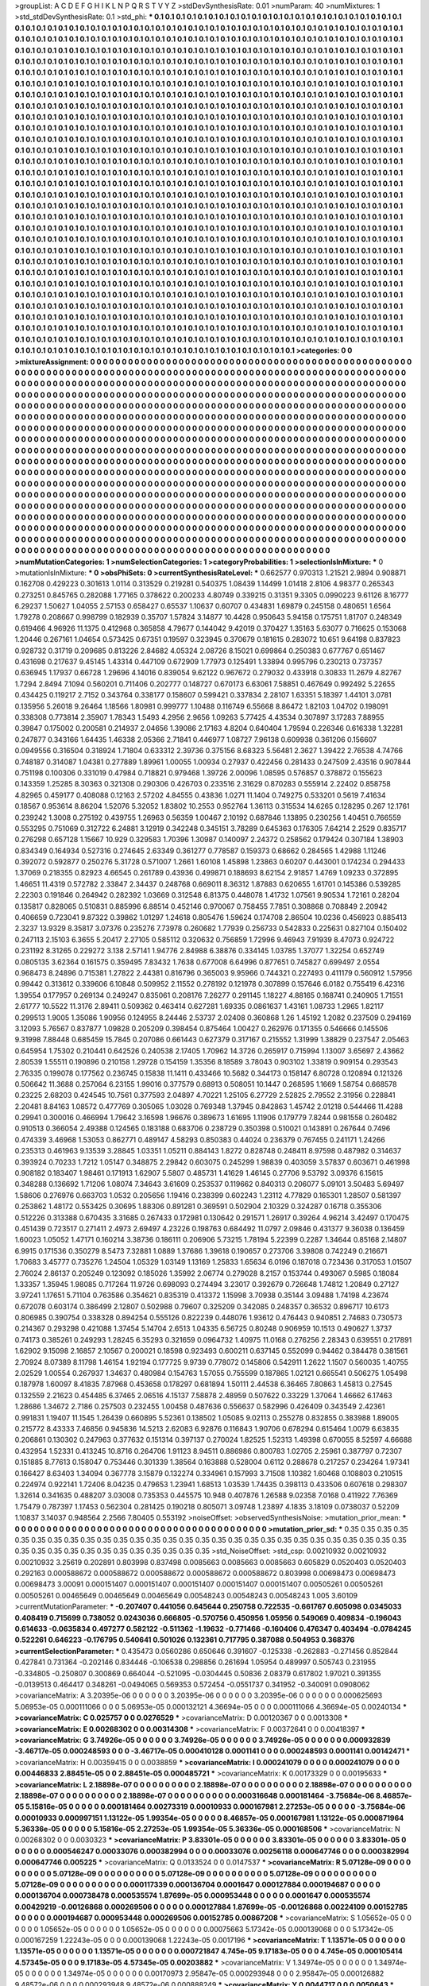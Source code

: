 >groupList:
A C D E F G H I K L
N P Q R S T V Y Z 
>stdDevSynthesisRate:
0.01 
>numParam:
40
>numMixtures:
1
>std_stdDevSynthesisRate:
0.1
>std_phi:
***
0.1 0.1 0.1 0.1 0.1 0.1 0.1 0.1 0.1 0.1
0.1 0.1 0.1 0.1 0.1 0.1 0.1 0.1 0.1 0.1
0.1 0.1 0.1 0.1 0.1 0.1 0.1 0.1 0.1 0.1
0.1 0.1 0.1 0.1 0.1 0.1 0.1 0.1 0.1 0.1
0.1 0.1 0.1 0.1 0.1 0.1 0.1 0.1 0.1 0.1
0.1 0.1 0.1 0.1 0.1 0.1 0.1 0.1 0.1 0.1
0.1 0.1 0.1 0.1 0.1 0.1 0.1 0.1 0.1 0.1
0.1 0.1 0.1 0.1 0.1 0.1 0.1 0.1 0.1 0.1
0.1 0.1 0.1 0.1 0.1 0.1 0.1 0.1 0.1 0.1
0.1 0.1 0.1 0.1 0.1 0.1 0.1 0.1 0.1 0.1
0.1 0.1 0.1 0.1 0.1 0.1 0.1 0.1 0.1 0.1
0.1 0.1 0.1 0.1 0.1 0.1 0.1 0.1 0.1 0.1
0.1 0.1 0.1 0.1 0.1 0.1 0.1 0.1 0.1 0.1
0.1 0.1 0.1 0.1 0.1 0.1 0.1 0.1 0.1 0.1
0.1 0.1 0.1 0.1 0.1 0.1 0.1 0.1 0.1 0.1
0.1 0.1 0.1 0.1 0.1 0.1 0.1 0.1 0.1 0.1
0.1 0.1 0.1 0.1 0.1 0.1 0.1 0.1 0.1 0.1
0.1 0.1 0.1 0.1 0.1 0.1 0.1 0.1 0.1 0.1
0.1 0.1 0.1 0.1 0.1 0.1 0.1 0.1 0.1 0.1
0.1 0.1 0.1 0.1 0.1 0.1 0.1 0.1 0.1 0.1
0.1 0.1 0.1 0.1 0.1 0.1 0.1 0.1 0.1 0.1
0.1 0.1 0.1 0.1 0.1 0.1 0.1 0.1 0.1 0.1
0.1 0.1 0.1 0.1 0.1 0.1 0.1 0.1 0.1 0.1
0.1 0.1 0.1 0.1 0.1 0.1 0.1 0.1 0.1 0.1
0.1 0.1 0.1 0.1 0.1 0.1 0.1 0.1 0.1 0.1
0.1 0.1 0.1 0.1 0.1 0.1 0.1 0.1 0.1 0.1
0.1 0.1 0.1 0.1 0.1 0.1 0.1 0.1 0.1 0.1
0.1 0.1 0.1 0.1 0.1 0.1 0.1 0.1 0.1 0.1
0.1 0.1 0.1 0.1 0.1 0.1 0.1 0.1 0.1 0.1
0.1 0.1 0.1 0.1 0.1 0.1 0.1 0.1 0.1 0.1
0.1 0.1 0.1 0.1 0.1 0.1 0.1 0.1 0.1 0.1
0.1 0.1 0.1 0.1 0.1 0.1 0.1 0.1 0.1 0.1
0.1 0.1 0.1 0.1 0.1 0.1 0.1 0.1 0.1 0.1
0.1 0.1 0.1 0.1 0.1 0.1 0.1 0.1 0.1 0.1
0.1 0.1 0.1 0.1 0.1 0.1 0.1 0.1 0.1 0.1
0.1 0.1 0.1 0.1 0.1 0.1 0.1 0.1 0.1 0.1
0.1 0.1 0.1 0.1 0.1 0.1 0.1 0.1 0.1 0.1
0.1 0.1 0.1 0.1 0.1 0.1 0.1 0.1 0.1 0.1
0.1 0.1 0.1 0.1 0.1 0.1 0.1 0.1 0.1 0.1
0.1 0.1 0.1 0.1 0.1 0.1 0.1 0.1 0.1 0.1
0.1 0.1 0.1 0.1 0.1 0.1 0.1 0.1 0.1 0.1
0.1 0.1 0.1 0.1 0.1 0.1 0.1 0.1 0.1 0.1
0.1 0.1 0.1 0.1 0.1 0.1 0.1 0.1 0.1 0.1
0.1 0.1 0.1 0.1 0.1 0.1 0.1 0.1 0.1 0.1
0.1 0.1 0.1 0.1 0.1 0.1 0.1 0.1 0.1 0.1
0.1 0.1 0.1 0.1 0.1 0.1 0.1 0.1 0.1 0.1
0.1 0.1 0.1 0.1 0.1 0.1 0.1 0.1 0.1 0.1
0.1 0.1 0.1 0.1 0.1 0.1 0.1 0.1 0.1 0.1
0.1 0.1 0.1 0.1 0.1 0.1 0.1 0.1 0.1 0.1
0.1 0.1 0.1 0.1 0.1 0.1 0.1 0.1 0.1 0.1
0.1 0.1 0.1 0.1 0.1 0.1 0.1 0.1 0.1 0.1
0.1 0.1 0.1 0.1 0.1 0.1 0.1 0.1 0.1 0.1
0.1 0.1 0.1 0.1 0.1 0.1 0.1 0.1 0.1 0.1
0.1 0.1 0.1 0.1 0.1 0.1 0.1 0.1 0.1 0.1
0.1 0.1 0.1 0.1 0.1 0.1 0.1 0.1 0.1 0.1
0.1 0.1 0.1 0.1 0.1 0.1 0.1 0.1 0.1 0.1
0.1 0.1 0.1 0.1 0.1 0.1 0.1 0.1 0.1 0.1
0.1 0.1 0.1 0.1 0.1 0.1 0.1 0.1 0.1 0.1
0.1 0.1 0.1 0.1 0.1 0.1 0.1 0.1 0.1 0.1
0.1 0.1 0.1 0.1 0.1 0.1 0.1 0.1 0.1 0.1
0.1 0.1 0.1 0.1 0.1 0.1 0.1 0.1 0.1 0.1
0.1 0.1 0.1 0.1 0.1 0.1 0.1 0.1 0.1 0.1
0.1 0.1 0.1 0.1 0.1 0.1 0.1 0.1 0.1 0.1
0.1 0.1 0.1 0.1 0.1 0.1 0.1 0.1 0.1 0.1
0.1 0.1 0.1 0.1 0.1 0.1 0.1 0.1 0.1 0.1
0.1 0.1 0.1 0.1 0.1 0.1 0.1 0.1 0.1 0.1
0.1 0.1 0.1 0.1 0.1 0.1 0.1 0.1 0.1 0.1
0.1 0.1 0.1 0.1 0.1 0.1 0.1 0.1 0.1 0.1
0.1 0.1 0.1 0.1 0.1 0.1 0.1 0.1 0.1 0.1
0.1 0.1 0.1 0.1 0.1 0.1 0.1 0.1 0.1 0.1
0.1 0.1 0.1 0.1 0.1 0.1 0.1 0.1 0.1 0.1
0.1 0.1 0.1 0.1 0.1 0.1 0.1 0.1 0.1 0.1
0.1 0.1 0.1 0.1 0.1 0.1 0.1 0.1 0.1 0.1
0.1 0.1 0.1 0.1 0.1 0.1 0.1 0.1 0.1 0.1
0.1 0.1 0.1 0.1 0.1 0.1 0.1 0.1 0.1 0.1
0.1 0.1 0.1 0.1 0.1 0.1 0.1 0.1 0.1 0.1
0.1 0.1 0.1 0.1 0.1 0.1 0.1 0.1 0.1 0.1
0.1 0.1 0.1 0.1 0.1 0.1 0.1 0.1 0.1 0.1
0.1 0.1 0.1 0.1 0.1 0.1 0.1 0.1 0.1 0.1
0.1 0.1 0.1 0.1 0.1 0.1 0.1 0.1 0.1 0.1
0.1 0.1 0.1 0.1 0.1 0.1 0.1 0.1 0.1 0.1
0.1 0.1 0.1 0.1 0.1 0.1 0.1 0.1 0.1 0.1
0.1 0.1 0.1 0.1 0.1 0.1 0.1 0.1 0.1 0.1
0.1 0.1 0.1 0.1 0.1 0.1 0.1 0.1 0.1 0.1
0.1 0.1 0.1 0.1 0.1 0.1 0.1 0.1 0.1 0.1
0.1 0.1 0.1 0.1 0.1 0.1 0.1 0.1 0.1 0.1
0.1 0.1 0.1 0.1 0.1 0.1 0.1 0.1 0.1 0.1
0.1 0.1 0.1 0.1 0.1 0.1 0.1 0.1 0.1 0.1
0.1 0.1 0.1 0.1 0.1 0.1 0.1 0.1 0.1 0.1
0.1 0.1 0.1 0.1 0.1 0.1 0.1 0.1 0.1 0.1
0.1 0.1 0.1 0.1 0.1 0.1 0.1 0.1 0.1 0.1
0.1 0.1 0.1 0.1 0.1 0.1 0.1 0.1 0.1 0.1
0.1 0.1 0.1 0.1 0.1 0.1 0.1 0.1 0.1 0.1
0.1 0.1 0.1 0.1 0.1 0.1 0.1 0.1 0.1 0.1
0.1 0.1 0.1 0.1 0.1 0.1 0.1 0.1 0.1 0.1
0.1 0.1 0.1 0.1 0.1 0.1 0.1 0.1 0.1 0.1
0.1 0.1 0.1 0.1 0.1 0.1 0.1 0.1 0.1 0.1
0.1 0.1 0.1 0.1 0.1 0.1 0.1 0.1 0.1 0.1
0.1 0.1 0.1 0.1 0.1 0.1 0.1 0.1 0.1 0.1
0.1 0.1 0.1 0.1 0.1 0.1 0.1 0.1 0.1 0.1
0.1 0.1 0.1 0.1 0.1 0.1 0.1 0.1 0.1 0.1
0.1 0.1 0.1 0.1 0.1 0.1 0.1 0.1 0.1 0.1
0.1 0.1 0.1 0.1 0.1 0.1 0.1 0.1 0.1 0.1
0.1 0.1 0.1 0.1 0.1 0.1 0.1 0.1 0.1 0.1
0.1 0.1 0.1 0.1 0.1 0.1 0.1 0.1 0.1 0.1
0.1 0.1 0.1 0.1 0.1 0.1 0.1 0.1 0.1 0.1
0.1 0.1 0.1 0.1 0.1 0.1 0.1 0.1 0.1 0.1
0.1 0.1 0.1 0.1 0.1 0.1 0.1 0.1 0.1 0.1
0.1 0.1 0.1 0.1 0.1 0.1 0.1 0.1 0.1 0.1
0.1 0.1 0.1 
>categories:
0 0
>mixtureAssignment:
0 0 0 0 0 0 0 0 0 0 0 0 0 0 0 0 0 0 0 0 0 0 0 0 0 0 0 0 0 0 0 0 0 0 0 0 0 0 0 0 0 0 0 0 0 0 0 0 0 0
0 0 0 0 0 0 0 0 0 0 0 0 0 0 0 0 0 0 0 0 0 0 0 0 0 0 0 0 0 0 0 0 0 0 0 0 0 0 0 0 0 0 0 0 0 0 0 0 0 0
0 0 0 0 0 0 0 0 0 0 0 0 0 0 0 0 0 0 0 0 0 0 0 0 0 0 0 0 0 0 0 0 0 0 0 0 0 0 0 0 0 0 0 0 0 0 0 0 0 0
0 0 0 0 0 0 0 0 0 0 0 0 0 0 0 0 0 0 0 0 0 0 0 0 0 0 0 0 0 0 0 0 0 0 0 0 0 0 0 0 0 0 0 0 0 0 0 0 0 0
0 0 0 0 0 0 0 0 0 0 0 0 0 0 0 0 0 0 0 0 0 0 0 0 0 0 0 0 0 0 0 0 0 0 0 0 0 0 0 0 0 0 0 0 0 0 0 0 0 0
0 0 0 0 0 0 0 0 0 0 0 0 0 0 0 0 0 0 0 0 0 0 0 0 0 0 0 0 0 0 0 0 0 0 0 0 0 0 0 0 0 0 0 0 0 0 0 0 0 0
0 0 0 0 0 0 0 0 0 0 0 0 0 0 0 0 0 0 0 0 0 0 0 0 0 0 0 0 0 0 0 0 0 0 0 0 0 0 0 0 0 0 0 0 0 0 0 0 0 0
0 0 0 0 0 0 0 0 0 0 0 0 0 0 0 0 0 0 0 0 0 0 0 0 0 0 0 0 0 0 0 0 0 0 0 0 0 0 0 0 0 0 0 0 0 0 0 0 0 0
0 0 0 0 0 0 0 0 0 0 0 0 0 0 0 0 0 0 0 0 0 0 0 0 0 0 0 0 0 0 0 0 0 0 0 0 0 0 0 0 0 0 0 0 0 0 0 0 0 0
0 0 0 0 0 0 0 0 0 0 0 0 0 0 0 0 0 0 0 0 0 0 0 0 0 0 0 0 0 0 0 0 0 0 0 0 0 0 0 0 0 0 0 0 0 0 0 0 0 0
0 0 0 0 0 0 0 0 0 0 0 0 0 0 0 0 0 0 0 0 0 0 0 0 0 0 0 0 0 0 0 0 0 0 0 0 0 0 0 0 0 0 0 0 0 0 0 0 0 0
0 0 0 0 0 0 0 0 0 0 0 0 0 0 0 0 0 0 0 0 0 0 0 0 0 0 0 0 0 0 0 0 0 0 0 0 0 0 0 0 0 0 0 0 0 0 0 0 0 0
0 0 0 0 0 0 0 0 0 0 0 0 0 0 0 0 0 0 0 0 0 0 0 0 0 0 0 0 0 0 0 0 0 0 0 0 0 0 0 0 0 0 0 0 0 0 0 0 0 0
0 0 0 0 0 0 0 0 0 0 0 0 0 0 0 0 0 0 0 0 0 0 0 0 0 0 0 0 0 0 0 0 0 0 0 0 0 0 0 0 0 0 0 0 0 0 0 0 0 0
0 0 0 0 0 0 0 0 0 0 0 0 0 0 0 0 0 0 0 0 0 0 0 0 0 0 0 0 0 0 0 0 0 0 0 0 0 0 0 0 0 0 0 0 0 0 0 0 0 0
0 0 0 0 0 0 0 0 0 0 0 0 0 0 0 0 0 0 0 0 0 0 0 0 0 0 0 0 0 0 0 0 0 0 0 0 0 0 0 0 0 0 0 0 0 0 0 0 0 0
0 0 0 0 0 0 0 0 0 0 0 0 0 0 0 0 0 0 0 0 0 0 0 0 0 0 0 0 0 0 0 0 0 0 0 0 0 0 0 0 0 0 0 0 0 0 0 0 0 0
0 0 0 0 0 0 0 0 0 0 0 0 0 0 0 0 0 0 0 0 0 0 0 0 0 0 0 0 0 0 0 0 0 0 0 0 0 0 0 0 0 0 0 0 0 0 0 0 0 0
0 0 0 0 0 0 0 0 0 0 0 0 0 0 0 0 0 0 0 0 0 0 0 0 0 0 0 0 0 0 0 0 0 0 0 0 0 0 0 0 0 0 0 0 0 0 0 0 0 0
0 0 0 0 0 0 0 0 0 0 0 0 0 0 0 0 0 0 0 0 0 0 0 0 0 0 0 0 0 0 0 0 0 0 0 0 0 0 0 0 0 0 0 0 0 0 0 0 0 0
0 0 0 0 0 0 0 0 0 0 0 0 0 0 0 0 0 0 0 0 0 0 0 0 0 0 0 0 0 0 0 0 0 0 0 0 0 0 0 0 0 0 0 0 0 0 0 0 0 0
0 0 0 0 0 0 0 0 0 0 0 0 0 0 0 0 0 0 0 0 0 0 0 0 0 0 0 0 0 0 0 0 0 0 0 0 0 0 0 0 0 0 0 
>numMutationCategories:
1
>numSelectionCategories:
1
>categoryProbabilities:
1 
>selectionIsInMixture:
***
0 
>mutationIsInMixture:
***
0 
>obsPhiSets:
0
>currentSynthesisRateLevel:
***
0.662577 0.970313 1.21521 2.9894 0.908871 0.162708 0.429223 0.301613 1.0114 0.313529
0.219281 0.540375 1.08439 1.14499 1.01418 2.8106 4.98377 0.265343 0.273251 0.845765
0.282088 1.77165 0.378622 0.200233 4.80749 0.339215 0.31351 9.3305 0.0990223 9.61126
8.16777 6.29237 1.50627 1.04055 2.57153 0.658427 0.65537 1.10637 0.60707 0.434831
1.69879 0.245158 0.480651 1.6564 1.79278 0.208667 0.998799 0.182939 0.35707 1.57824
3.14877 10.4428 0.950643 5.94158 0.175751 1.81707 0.248349 0.619466 4.96926 11.1375
0.412968 0.365858 4.79677 0.144042 9.42019 0.370427 1.35163 5.63077 0.716625 0.153068
1.20446 0.267161 1.04654 0.573425 0.67351 0.19597 0.323945 0.370679 0.181615 0.283072
10.651 9.64198 0.837823 0.928732 0.31719 0.209685 0.813226 2.84682 4.05324 2.08726
8.15021 0.699864 0.250383 0.677767 0.651467 0.431698 0.217637 9.45145 1.43314 0.447109
0.672909 1.77973 0.125491 1.33894 0.995796 0.230213 0.737357 0.636945 1.17937 0.66728
1.29696 4.14016 0.839054 9.62122 0.967672 0.279032 0.433918 0.30833 11.2679 4.82767
1.7294 2.8494 7.1094 0.560201 0.711406 0.202777 0.148727 0.670173 6.63061 7.58851
0.467649 0.992492 5.22655 0.434425 0.119217 2.7152 0.343764 0.338177 0.158607 0.599421
0.337834 2.28107 1.63351 5.18397 1.44101 3.0781 0.135956 5.26018 9.26464 1.18566
1.80981 0.999777 1.10488 0.116749 6.55668 8.86472 1.82103 1.04702 0.198091 0.338308
0.773814 2.35907 1.78343 1.5493 4.2956 2.9656 1.09263 5.77425 4.43534 0.307897
3.17283 7.88955 0.39847 0.175002 0.200581 0.214937 2.04656 1.39086 2.17163 4.8204
0.640404 1.79594 0.226346 0.616338 1.32281 0.247877 0.343166 1.64435 1.46338 2.05366
2.71841 0.446977 1.08727 7.96138 0.609938 0.361206 0.156607 0.0949556 0.316504 0.318924
1.71804 0.633312 2.39736 0.375156 8.68323 5.56481 2.3627 1.39422 2.76538 4.74766
0.748187 0.314087 1.04381 0.277889 1.89961 1.00055 1.00934 0.27937 0.422456 0.281433
0.247509 2.43516 0.907844 0.751198 0.100306 0.331019 0.47984 0.718821 0.979468 1.39726
2.00096 1.08595 0.576857 0.378872 0.155623 0.143359 1.25285 8.30363 0.321308 0.290306
0.426703 0.233516 2.31629 0.870283 0.555914 2.22402 0.858758 4.82965 0.459177 0.408088
0.12163 2.57202 4.84555 0.43836 1.0271 11.1404 0.749275 0.533201 0.5619 7.41634
0.18567 0.953614 8.86204 1.52076 5.32052 1.83802 10.2553 0.952764 1.36113 0.315534
14.6265 0.128295 0.267 12.1761 0.239242 1.3008 0.275192 0.439755 1.26963 0.56359
1.00467 2.10192 0.687846 1.13895 0.230256 1.40451 0.766559 0.553295 0.751069 0.312722
6.24881 3.12919 0.342248 0.345151 3.78289 0.645363 0.176305 7.64214 2.2529 0.835717
0.276298 0.657128 1.15667 10.929 0.329583 1.70396 1.30987 0.140097 2.24372 0.258562
0.179424 0.307184 1.38903 0.834349 0.164934 0.527316 0.274645 2.63349 0.361277 0.778587
0.159373 0.68662 0.284565 1.42988 1.11246 0.392072 0.592877 0.250276 5.31728 0.571007
1.2661 1.60108 1.45898 1.23863 0.60207 0.443001 0.174234 0.294433 1.37069 0.218355
0.82923 4.66545 0.261789 0.43936 0.499871 0.188693 8.62154 2.91857 1.4769 1.09233
0.372895 1.46651 11.4319 0.572782 2.33847 2.34437 0.248768 0.669011 8.36312 1.87883
0.620655 1.61701 0.145386 0.539285 2.22303 0.191846 0.264942 0.282392 1.03669 0.312548
6.81375 0.448078 1.41732 1.07561 9.90534 1.72161 0.28204 0.135817 0.828065 0.510831
0.885996 6.88514 0.452146 0.970067 0.758455 7.7851 0.308868 0.708849 2.20942 0.406659
0.723041 9.87322 0.39862 1.01297 1.24618 0.805476 1.59624 0.174708 2.86504 10.0236
0.456923 0.885413 2.3237 13.9329 8.35817 3.07376 0.235276 7.73978 0.260682 1.77939
0.256733 0.542833 0.225631 0.827104 0.150402 0.247113 2.15103 6.3655 5.20417 2.27105
0.585112 0.320632 0.756859 1.72996 9.46943 7.91939 8.47073 0.924722 0.231192 8.31265
0.229272 3.138 2.57141 1.94776 2.84988 6.38876 0.334145 1.03785 1.37077 1.32254
0.652749 0.0805135 3.62364 0.161575 0.359495 7.83432 1.7638 0.677008 6.64996 0.877651
0.745827 0.699497 2.0554 0.968473 8.24896 0.715381 1.27822 2.44381 0.816796 0.365003
9.95966 0.744321 0.227493 0.411179 0.560912 1.57956 0.99442 0.313612 0.339606 6.10848
0.509952 2.11552 0.278192 0.121978 0.307899 0.157646 6.0182 0.755419 6.42316 1.39554
0.177957 0.269134 0.249247 0.835061 0.208176 7.26277 0.291145 1.18227 4.88165 0.168741
0.240905 1.71551 2.61777 10.5522 11.3176 2.89411 0.509362 0.463414 0.627281 1.69335
0.0861637 1.43161 1.08733 1.2965 1.82117 0.299513 1.9005 1.35086 1.90956 0.124955
8.24446 2.53737 2.02408 0.360868 1.26 1.45192 1.2082 0.237509 0.294169 3.12093
5.76567 0.837877 1.09828 0.205209 0.398454 0.875464 1.00427 0.262976 0.171355 0.546666
0.145506 9.31998 7.88448 0.685459 15.7845 0.207086 0.661443 0.627379 0.317167 0.215552
1.31999 1.38829 0.237547 2.05463 0.645954 1.75302 0.210441 0.642526 0.240538 2.17405
1.70962 14.3726 0.265917 0.715994 1.13007 3.65697 2.43662 2.80539 1.55511 0.190896
0.210158 1.29728 0.154159 1.35356 8.18589 3.78043 0.903102 1.33819 0.909154 0.293543
2.76335 0.199078 0.177562 0.236745 0.15838 11.1411 0.433466 10.5682 0.344173 0.158147
6.80728 0.120894 0.121326 0.506642 11.3688 0.257064 6.23155 1.99016 0.377579 0.68913
0.508051 10.1447 0.268595 1.1669 1.58754 0.668578 0.23225 2.68203 0.424545 10.7561
0.377593 2.04897 4.70221 1.25105 6.27729 2.52825 2.79552 2.31956 0.228841 2.20481
8.84163 1.08572 0.477769 0.305065 1.03028 0.769348 1.37945 0.842863 1.45742 2.01218
0.544466 11.4288 0.29941 0.300016 0.466994 1.79642 3.16598 1.96676 0.389673 1.61695
1.11906 0.179779 7.8244 0.981558 0.260482 0.910513 0.366054 2.49388 0.124565 0.183188
0.683706 0.238729 0.350398 0.510021 0.143891 0.267644 0.7496 0.474339 3.46968 1.53053
0.862771 0.489147 4.58293 0.850383 0.44024 0.236379 0.767455 0.241171 1.24266 0.235313
0.461963 9.13539 3.28845 1.03351 1.05211 0.884143 1.8272 0.828748 0.248411 8.97598
0.487982 0.314637 0.393924 0.70233 1.7212 1.05147 0.348875 2.29842 0.603075 0.245299
1.98839 0.403059 3.57837 0.603671 0.461998 0.908182 0.183407 1.98461 0.171913 1.62907
5.5807 0.485731 1.41629 1.46145 0.27706 9.53792 3.09376 6.15615 0.348288 0.136692
1.71206 1.08074 7.34643 3.61609 0.253537 0.119662 0.840313 0.206077 5.09101 3.50483
5.69497 1.58606 0.276976 0.663703 1.0532 0.205656 1.19416 0.238399 0.602243 1.23112
4.77829 0.165301 1.28507 0.581397 0.253862 1.48172 0.553425 0.30695 1.88306 0.891281
0.369591 0.502904 2.10329 0.324287 0.16718 0.355306 0.512226 0.313388 0.670435 3.31685
0.267433 0.172981 0.130642 0.291571 1.26917 0.39264 4.96214 3.42497 0.170475 0.451439
0.723517 0.271411 2.4973 2.69497 4.23226 0.198763 0.684492 11.0797 2.09846 0.431377
9.36038 0.136459 1.60023 1.05052 1.47171 0.160214 3.38736 0.186111 0.206906 5.73215
1.78194 5.22399 0.2287 1.34644 0.85168 2.14807 6.9915 0.171536 0.350279 8.5473
7.32881 1.0889 1.37686 1.39618 0.190657 0.273706 3.39808 0.742249 0.216671 1.70683
3.45777 0.735276 1.24504 1.05329 1.03149 1.13169 1.25833 1.65634 6.0196 0.187018
0.723436 0.317053 1.01507 2.76024 2.86137 0.205249 0.123092 0.185026 1.35992 2.06774
0.279028 8.2157 0.153744 0.493067 0.5985 0.18084 1.33357 1.35945 1.98085 0.717264
11.9726 0.698093 0.274494 3.23017 0.392679 0.726648 1.74812 1.20849 0.27127 3.97241
1.17651 5.71104 0.763586 0.354621 0.835319 0.413372 1.15998 3.70938 0.35144 3.09488
1.74198 4.23674 0.672078 0.603174 0.386499 2.12807 0.502988 0.79607 0.325209 0.342085
0.248357 0.36532 0.896717 10.6173 0.806985 0.390754 0.338328 0.894254 0.555126 0.822239
0.448076 1.93612 0.476443 0.940851 2.74683 0.730573 0.214367 0.293298 0.421088 1.37454
5.14704 2.6513 1.04335 6.56725 0.80248 0.906959 10.1513 0.490627 1.3737 0.74173
0.385261 0.249293 1.28245 6.35293 0.321659 0.0964732 1.40975 11.0168 0.276256 2.28343
0.639551 0.217891 1.62902 9.15098 2.16857 2.10567 0.200021 0.18598 0.923493 0.600211
0.637145 0.552099 0.94462 0.384478 0.381561 2.70924 8.07389 8.11798 1.46154 1.92194
0.177725 9.9739 0.778072 0.145806 0.542911 1.2622 1.1507 0.560035 1.40755 2.02529
1.00554 0.267937 1.34637 0.480984 0.154763 1.57055 0.755599 0.187865 1.02121 0.665541
0.506275 1.05498 0.187978 1.60097 8.41835 7.87968 0.453658 0.178297 0.681894 1.50111
2.44538 6.36465 7.80863 1.45813 0.27545 0.132559 2.21623 0.454485 6.37465 2.06516
4.15137 7.58878 2.48959 0.507622 0.33229 1.37064 1.46662 6.17463 1.28686 1.34672
2.7186 0.257503 0.232455 1.00458 0.487636 0.556637 0.582996 0.426409 0.343549 2.42361
0.991831 1.19407 11.1545 1.26439 0.660895 5.52361 0.138502 1.05085 9.02113 0.255278
0.832855 0.383988 1.89005 0.215772 8.43333 7.46856 0.945836 14.5213 2.62083 6.92876
0.116843 1.90706 0.678294 0.615464 1.0079 6.63835 0.206861 0.130302 0.247963 0.377632
0.151314 0.397137 0.270024 1.82525 1.52313 1.49398 0.670055 8.52597 4.66688 0.432954
1.52331 0.413245 10.8716 0.264706 1.91123 8.94511 0.886986 0.800783 1.02705 2.25961
0.387797 0.72307 0.151885 8.77613 0.158047 0.753446 0.301339 1.38564 0.163888 0.528004
0.6112 0.288678 0.217257 0.234264 1.97341 0.166427 8.63403 1.34094 0.367778 3.15879
0.132274 0.334961 0.157993 3.71508 1.10382 1.60468 0.108803 0.210515 0.224974 0.922141
1.72406 8.04235 0.479653 1.23941 1.68513 1.03539 1.74435 0.398113 0.433506 0.607618
0.298307 1.32614 0.341635 0.488207 3.03008 0.735353 0.445575 10.948 0.407876 1.26588
9.02358 7.0168 0.411922 7.76369 1.75479 0.787397 1.17453 0.562304 0.281425 0.190218
0.805071 3.09748 1.23897 4.1835 3.18109 0.0738037 0.52209 1.10837 3.14037 0.948564
2.2566 7.80405 0.553192 
>noiseOffset:
>observedSynthesisNoise:
>mutation_prior_mean:
***
0 0 0 0 0 0 0 0 0 0
0 0 0 0 0 0 0 0 0 0
0 0 0 0 0 0 0 0 0 0
0 0 0 0 0 0 0 0 0 0
>mutation_prior_sd:
***
0.35 0.35 0.35 0.35 0.35 0.35 0.35 0.35 0.35 0.35
0.35 0.35 0.35 0.35 0.35 0.35 0.35 0.35 0.35 0.35
0.35 0.35 0.35 0.35 0.35 0.35 0.35 0.35 0.35 0.35
0.35 0.35 0.35 0.35 0.35 0.35 0.35 0.35 0.35 0.35
>std_NoiseOffset:
>std_csp:
0.00210932 0.00210932 0.00210932 3.25619 0.202891 0.803998 0.837498 0.0085663 0.0085663 0.0085663
0.605829 0.0520403 0.0520403 0.292163 0.000588672 0.000588672 0.000588672 0.000588672 0.000588672 0.803998
0.00698473 0.00698473 0.00698473 3.00091 0.000151407 0.000151407 0.000151407 0.000151407 0.000151407 0.00505261
0.00505261 0.00505261 0.00465649 0.00465649 0.00465649 0.00548243 0.00548243 0.00548243 1.005 3.60109
>currentMutationParameter:
***
-0.207407 0.441056 0.645644 0.250758 0.722535 -0.661767 0.605098 0.0345033 0.408419 0.715699
0.738052 0.0243036 0.666805 -0.570756 0.450956 1.05956 0.549069 0.409834 -0.196043 0.614633
-0.0635834 0.497277 0.582122 -0.511362 -1.19632 -0.771466 -0.160406 0.476347 0.403494 -0.0784245
0.522261 0.646223 -0.176795 0.540641 0.501026 0.132361 0.717795 0.387088 0.504953 0.368376
>currentSelectionParameter:
***
0.435473 0.0560286 0.650646 0.391607 -0.125338 -0.262883 -0.271456 0.852844 0.427841 0.731364
-0.202146 0.834446 -0.106538 0.298856 0.261694 1.05954 0.489997 0.505743 0.231955 -0.334805
-0.250807 0.300869 0.664044 -0.521095 -0.0304445 0.50836 2.08379 0.617802 1.97021 0.391355
-0.0139513 0.464417 0.348261 -0.0494065 0.569353 0.572454 -0.0551737 0.341952 -0.340091 0.0908062
>covarianceMatrix:
A
3.20395e-06	0	0	0	0	0	
0	3.20395e-06	0	0	0	0	
0	0	3.20395e-06	0	0	0	
0	0	0	0.000625693	5.06953e-05	0.000111066	
0	0	0	5.06953e-05	0.000132121	4.36694e-05	
0	0	0	0.000111066	4.36694e-05	0.00240134	
***
>covarianceMatrix:
C
0.025757	0	
0	0.0276529	
***
>covarianceMatrix:
D
0.00120367	0	
0	0.0013308	
***
>covarianceMatrix:
E
0.00268302	0	
0	0.00314308	
***
>covarianceMatrix:
F
0.00372641	0	
0	0.00418397	
***
>covarianceMatrix:
G
3.74926e-05	0	0	0	0	0	
0	3.74926e-05	0	0	0	0	
0	0	3.74926e-05	0	0	0	
0	0	0	0.000932839	-3.46717e-05	0.000248593	
0	0	0	-3.46717e-05	0.000410128	0.0001141	
0	0	0	0.000248593	0.0001141	0.00142471	
***
>covarianceMatrix:
H
0.00359415	0	
0	0.0038859	
***
>covarianceMatrix:
I
0.000241079	0	0	0	
0	0.000241079	0	0	
0	0	0.00446833	2.88451e-05	
0	0	2.88451e-05	0.000485721	
***
>covarianceMatrix:
K
0.00173329	0	
0	0.00195633	
***
>covarianceMatrix:
L
2.18898e-07	0	0	0	0	0	0	0	0	0	
0	2.18898e-07	0	0	0	0	0	0	0	0	
0	0	2.18898e-07	0	0	0	0	0	0	0	
0	0	0	2.18898e-07	0	0	0	0	0	0	
0	0	0	0	2.18898e-07	0	0	0	0	0	
0	0	0	0	0	0.000316648	0.000181464	-3.75684e-06	8.46857e-05	5.15816e-05	
0	0	0	0	0	0.000181464	0.00273319	0.00010933	0.000167981	2.27253e-05	
0	0	0	0	0	-3.75684e-06	0.00010933	0.000997151	1.13122e-05	1.99354e-05	
0	0	0	0	0	8.46857e-05	0.000167981	1.13122e-05	0.000871964	5.36336e-05	
0	0	0	0	0	5.15816e-05	2.27253e-05	1.99354e-05	5.36336e-05	0.000168506	
***
>covarianceMatrix:
N
0.00268302	0	
0	0.0030323	
***
>covarianceMatrix:
P
3.83301e-05	0	0	0	0	0	
0	3.83301e-05	0	0	0	0	
0	0	3.83301e-05	0	0	0	
0	0	0	0.000546247	0.00033076	0.000382994	
0	0	0	0.00033076	0.00256118	0.000647746	
0	0	0	0.000382994	0.000647746	0.005225	
***
>covarianceMatrix:
Q
0.0133524	0	
0	0.0147537	
***
>covarianceMatrix:
R
5.07128e-09	0	0	0	0	0	0	0	0	0	
0	5.07128e-09	0	0	0	0	0	0	0	0	
0	0	5.07128e-09	0	0	0	0	0	0	0	
0	0	0	5.07128e-09	0	0	0	0	0	0	
0	0	0	0	5.07128e-09	0	0	0	0	0	
0	0	0	0	0	0.000117339	0.000136704	0.0001647	0.000127884	0.000194687	
0	0	0	0	0	0.000136704	0.000738478	0.000535574	1.87699e-05	0.000953448	
0	0	0	0	0	0.0001647	0.000535574	0.00429219	-0.00126868	0.000269506	
0	0	0	0	0	0.000127884	1.87699e-05	-0.00126868	0.00224109	0.00152785	
0	0	0	0	0	0.000194687	0.000953448	0.000269506	0.00152785	0.00867208	
***
>covarianceMatrix:
S
1.05652e-05	0	0	0	0	0	
0	1.05652e-05	0	0	0	0	
0	0	1.05652e-05	0	0	0	
0	0	0	0.00075663	5.17342e-05	0.000139068	
0	0	0	5.17342e-05	0.000167259	1.22243e-05	
0	0	0	0.000139068	1.22243e-05	0.0017196	
***
>covarianceMatrix:
T
1.13571e-05	0	0	0	0	0	
0	1.13571e-05	0	0	0	0	
0	0	1.13571e-05	0	0	0	
0	0	0	0.000721847	4.745e-05	9.17183e-05	
0	0	0	4.745e-05	0.000105414	4.57345e-05	
0	0	0	9.17183e-05	4.57345e-05	0.00203882	
***
>covarianceMatrix:
V
1.34974e-05	0	0	0	0	0	
0	1.34974e-05	0	0	0	0	
0	0	1.34974e-05	0	0	0	
0	0	0	0.00170973	2.95847e-05	0.000293948	
0	0	0	2.95847e-05	0.000126882	9.48572e-06	
0	0	0	0.000293948	9.48572e-06	0.000888249	
***
>covarianceMatrix:
Y
0.0044717	0	
0	0.0050643	
***
>covarianceMatrix:
Z
0.0160229	0	
0	0.0186069	
***
